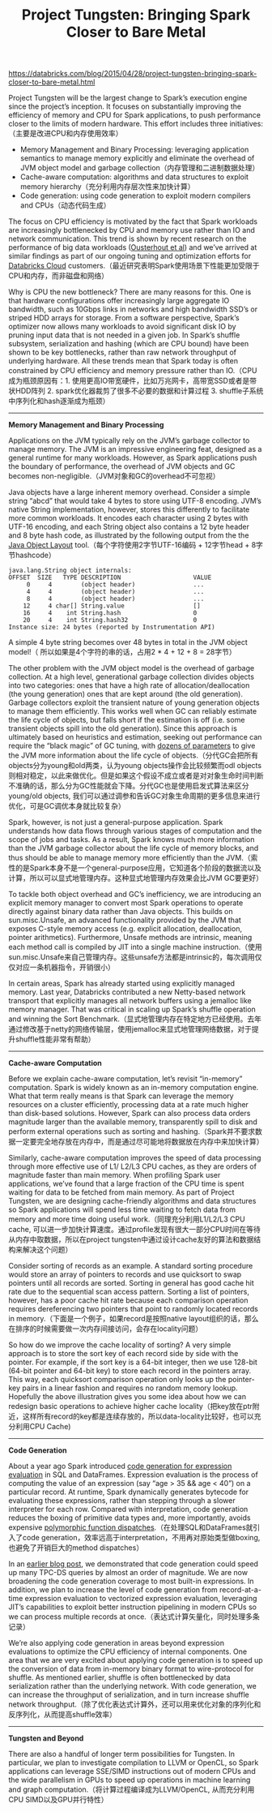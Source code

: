#+title: Project Tungsten: Bringing Spark Closer to Bare Metal

https://databricks.com/blog/2015/04/28/project-tungsten-bringing-spark-closer-to-bare-metal.html

Project Tungsten will be the largest change to Spark’s execution engine since the project’s inception. It focuses on substantially improving the efficiency of memory and CPU for Spark applications, to push performance closer to the limits of modern hardware. This effort includes three initiatives:（主要是改进CPU和内存使用效率）
- Memory Management and Binary Processing: leveraging application semantics to manage memory explicitly and eliminate the overhead of JVM object model and garbage collection（内存管理和二进制数据处理）
- Cache-aware computation: algorithms and data structures to exploit memory hierarchy（充分利用内存层次性来加快计算）
- Code generation: using code generation to exploit modern compilers and CPUs（动态代码生成）

The focus on CPU efficiency is motivated by the fact that Spark workloads are increasingly bottlenecked by CPU and memory use rather than IO and network communication. This trend is shown by recent research on the performance of big data workloads ([[https://kayousterhout.github.io/trace-analysis/][Ousterhout et al]]) and we’ve arrived at similar findings as part of our ongoing tuning and optimization efforts for [[https://databricks.com/product/databricks-cloud][Databricks Cloud]] customers.（最近研究表明Spark使用场景下性能更加受限于CPU和内存，而非磁盘和网络）

Why is CPU the new bottleneck? There are many reasons for this. One is that hardware configurations offer increasingly large aggregate IO bandwidth, such as 10Gbps links in networks and high bandwidth SSD’s or striped HDD arrays for storage. From a software perspective, Spark’s optimizer now allows many workloads to avoid significant disk IO by pruning input data that is not needed in a given job. In Spark’s shuffle subsystem, serialization and hashing (which are CPU bound) have been shown to be key bottlenecks, rather than raw network throughput of underlying hardware. All these trends mean that Spark today is often constrained by CPU efficiency and memory pressure rather than IO.（CPU成为瓶颈原因有：1. 使用更高IO带宽硬件，比如万兆网卡，高带宽SSD或者是带状HDD阵列 2. spark优化器裁剪了很多不必要的数据和计算过程 3. shuffle子系统中序列化和hash逐渐成为瓶颈）

-----
*Memory Management and Binary Processing*

Applications on the JVM typically rely on the JVM’s garbage collector to manage memory. The JVM is an impressive engineering feat, designed as a general runtime for many workloads. However, as Spark applications push the boundary of performance, the overhead of JVM objects and GC becomes non-negligible.（JVM对象和GC的overhead不可忽视）

Java objects have a large inherent memory overhead. Consider a simple string “abcd” that would take 4 bytes to store using UTF-8 encoding. JVM’s native String implementation, however, stores this differently to facilitate more common workloads. It encodes each character using 2 bytes with UTF-16 encoding, and each String object also contains a 12 byte header and 8 byte hash code, as illustrated by the following output from the the [[http://openjdk.java.net/projects/code-tools/jol/][Java Object Layout]] tool.（每个字符使用2字节UTF-16编码 + 12字节head + 8字节hashcode）
#+BEGIN_EXAMPLE
java.lang.String object internals:
OFFSET  SIZE   TYPE DESCRIPTION                    VALUE
     0     4        (object header)                ...
     4     4        (object header)                ...
     8     4        (object header)                ...
    12     4 char[] String.value                   []
    16     4    int String.hash                    0
    20     4    int String.hash32                  0
Instance size: 24 bytes (reported by Instrumentation API)
#+END_EXAMPLE
A simple 4 byte string becomes over 48 bytes in total in the JVM object model!（ 所以如果是4个字符的串的话，占用2 * 4 + 12 + 8 = 28字节）

The other problem with the JVM object model is the overhead of garbage collection. At a high level, generational garbage collection divides objects into two categories: ones that have a high rate of allocation/deallocation (the young generation) ones that are kept around (the old generation). Garbage collectors exploit the transient nature of young generation objects to manage them efficiently. This works well when GC can reliably estimate the life cycle of objects, but falls short if the estimation is off (i.e. some transient objects spill into the old generation). Since this approach is ultimately based on heuristics and estimation, seeking out performance can require the “black magic” of GC tuning, with [[http://www.oracle.com/technetwork/java/javase/gc-tuning-6-140523.html][dozens of parameters]] to give the JVM more information about the life cycle of objects.（分代GC会把所有objects分为young和old两类，认为young objects操作会比较频繁而odl objects则相对稳定，以此来做优化。但是如果这个假设不成立或者是对对象生命时间判断不准确的话，那么分为GC性能就会下降。分代GC也是使用启发式算法来区分young/old objects, 我们可以通过调参和告诉GC对象生命周期的更多信息来进行优化，可是GC调优本身就比较复杂）

Spark, however, is not just a general-purpose application. Spark understands how data flows through various stages of computation and the scope of jobs and tasks. As a result, Spark knows much more information than the JVM garbage collector about the life cycle of memory blocks, and thus should be able to manage memory more efficiently than the JVM.（索性的是Spark本身不是一个general-purpose应用，它知道各个阶段的数据流以及计算，所以可以显式地管理内存。这种显式地管理内存效果会比JVM GC要更好）

To tackle both object overhead and GC’s inefficiency, we are introducing an explicit memory manager to convert most Spark operations to operate directly against binary data rather than Java objects. This builds on sun.misc.Unsafe, an advanced functionality provided by the JVM that exposes C-style memory access (e.g. explicit allocation, deallocation, pointer arithmetics). Furthermore, Unsafe methods are intrinsic, meaning each method call is compiled by JIT into a single machine instruction.（使用sun.misc.Unsafe来自己管理内存。这些unsafe方法都是intrinsic的，每次调用仅仅对应一条机器指令，开销很小）

In certain areas, Spark has already started using explicitly managed memory. Last year, Databricks contributed a new Netty-based network transport that explicitly manages all network buffers using a jemalloc like memory manager. That was critical in scaling up Spark’s shuffle operation and winning the Sort Benchmark.（显式地管理内存在特定地方已经使用。去年通过修改基于netty的网络传输层，使用jemalloc来显式地管理网络数据，对于提升shuffle性能非常有帮助）

-----
*Cache-aware Computation*

Before we explain cache-aware computation, let’s revisit “in-memory” computation. Spark is widely known as an in-memory computation engine. What that term really means is that Spark can leverage the memory resources on a cluster efficiently, processing data at a rate much higher than disk-based solutions. However, Spark can also process data orders magnitude larger than the available memory, transparently spill to disk and perform external operations such as sorting and hashing.（Spark并不要求数据一定要完全地存放在内存中，而是通过尽可能地将数据放在内存中来加快计算）

Similarly, cache-aware computation improves the speed of data processing through more effective use of L1/ L2/L3 CPU caches, as they are orders of magnitude faster than main memory. When profiling Spark user applications, we’ve found that a large fraction of the CPU time is spent waiting for data to be fetched from main memory. As part of Project Tungsten, we are designing cache-friendly algorithms and data structures so Spark applications will spend less time waiting to fetch data from memory and more time doing useful work.（同理充分利用L1/L2/L3 CPU cache, 可以进一步加快计算速度。通过profile发现有很大一部分CPU时间在等待从内存中取数据，所以在project tungsten中通过设计cache友好的算法和数据结构来解决这个问题）

Consider sorting of records as an example. A standard sorting procedure would store an array of pointers to records and use quicksort to swap pointers until all records are sorted. Sorting in general has good cache hit rate due to the sequential scan access pattern. Sorting a list of pointers, however, has a poor cache hit rate because each comparison operation requires dereferencing two pointers that point to randomly located records in memory.（下面是一个例子，如果record是按照native layout组织的话，那么在排序的时候需要做一次内存间接访问，会存在locality问题）

[[../images/spark-tungsten-cache-aware.png]]

So how do we improve the cache locality of sorting? A very simple approach is to store the sort key of each record side by side with the pointer. For example, if the sort key is a 64-bit integer, then we use 128-bit (64-bit pointer and 64-bit key) to store each record in the pointers array. This way, each quicksort comparison operation only looks up the pointer-key pairs in a linear fashion and requires no random memory lookup. Hopefully the above illustration gives you some idea about how we can redesign basic operations to achieve higher cache locality（把key放在ptr附近，这样所有record的key都是连续存放的，所以data-locality比较好，也可以充分利用CPU Cache)

-----
*Code Generation*

About a year ago Spark introduced [[https://databricks.com/blog/2015/04/13/deep-dive-into-spark-sqls-catalyst-optimizer.html][code generation for expression evaluation]] in SQL and DataFrames. Expression evaluation is the process of computing the value of an expression (say “age > 35 && age < 40”) on a particular record. At runtime, Spark dynamically generates bytecode for evaluating these expressions, rather than stepping through a slower interpreter for each row. Compared with interpretation, code generation reduces the boxing of primitive data types and, more importantly, avoids expensive [[http://shipilev.net/blog/2015/black-magic-method-dispatch/][polymorphic function dispatches]].（在处理SQL和DataFrames就引入了code generation，效率远高于interpretation，不用再对原始类型做boxing, 也避免了开销巨大的method dispatches）

In an [[https://databricks.com/blog/2015/04/13/deep-dive-into-spark-sqls-catalyst-optimizer.html][earlier blog post]], we demonstrated that code generation could speed up many TPC-DS queries by almost an order of magnitude. We are now broadening the code generation coverage to most built-in expressions. In addition, we plan to increase the level of code generation from record-at-a-time expression evaluation to vectorized expression evaluation, leveraging JIT’s capabilities to exploit better instruction pipelining in modern CPUs so we can process multiple records at once.（表达式计算矢量化，同时处理多条记录）

We’re also applying code generation in areas beyond expression evaluations to optimize the CPU efficiency of internal components. One area that we are very excited about applying code generation is to speed up the conversion of data from in-memory binary format to wire-protocol for shuffle. As mentioned earlier, shuffle is often bottlenecked by data serialization rather than the underlying network. With code generation, we can increase the throughput of serialization, and in turn increase shuffle network throughput.（除了优化表达式计算外，还可以用来优化对象的序列化和反序列化，从而提高shuffle效率）

-----
*Tungsten and Beyond*

There are also a handful of longer term possibilities for Tungsten. In particular, we plan to investigate compilation to LLVM or OpenCL, so Spark applications can leverage SSE/SIMD instructions out of modern CPUs and the wide parallelism in GPUs to speed up operations in machine learning and graph computation.（将计算过程编译成为LLVM/OpenCL, 从而充分利用CPU SIMD以及GPU并行特性）